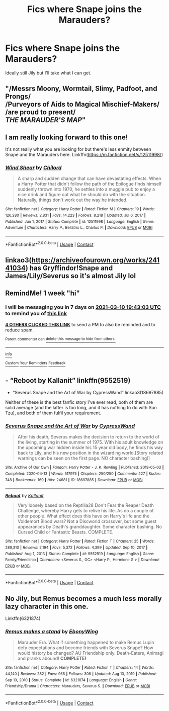 #+TITLE: Fics where Snape joins the Marauders?

* Fics where Snape joins the Marauders?
:PROPERTIES:
:Author: chlorinecrownt
:Score: 5
:DateUnix: 1614794221.0
:DateShort: 2021-Mar-03
:FlairText: Request
:END:
Ideally still Jily but I'll take what I can get.


** "/Messrs Moony, Wormtail, Slimy, Padfoot, and Prongs/\\
/Purveyors of Aids to Magical Mischief-Makers/\\
/are proud to present/\\
/THE MARAUDER'S MAP/"
:PROPERTIES:
:Author: Jon_Riptide
:Score: 9
:DateUnix: 1614795860.0
:DateShort: 2021-Mar-03
:END:


** I am really looking forward to this one!

It's not really what you are looking for but there's less enmity between Snape and the Marauders here. Linkffn([[https://m.fanfiction.net/s/12511998/]])
:PROPERTIES:
:Author: AmbitiousCompany
:Score: 4
:DateUnix: 1614803358.0
:DateShort: 2021-Mar-03
:END:

*** [[https://www.fanfiction.net/s/12511998/1/][*/Wind Shear/*]] by [[https://www.fanfiction.net/u/67673/Chilord][/Chilord/]]

#+begin_quote
  A sharp and sudden change that can have devastating effects. When a Harry Potter that didn't follow the path of the Epilogue finds himself suddenly thrown into 1970, he settles into a muggle pub to enjoy a nice drink and figure out what he should do with the situation. Naturally, things don't work out the way he intended.
#+end_quote

^{/Site/:} ^{fanfiction.net} ^{*|*} ^{/Category/:} ^{Harry} ^{Potter} ^{*|*} ^{/Rated/:} ^{Fiction} ^{M} ^{*|*} ^{/Chapters/:} ^{19} ^{*|*} ^{/Words/:} ^{126,280} ^{*|*} ^{/Reviews/:} ^{2,831} ^{*|*} ^{/Favs/:} ^{14,223} ^{*|*} ^{/Follows/:} ^{8,218} ^{*|*} ^{/Updated/:} ^{Jul} ^{6,} ^{2017} ^{*|*} ^{/Published/:} ^{Jun} ^{1,} ^{2017} ^{*|*} ^{/Status/:} ^{Complete} ^{*|*} ^{/id/:} ^{12511998} ^{*|*} ^{/Language/:} ^{English} ^{*|*} ^{/Genre/:} ^{Adventure} ^{*|*} ^{/Characters/:} ^{Harry} ^{P.,} ^{Bellatrix} ^{L.,} ^{Charlus} ^{P.} ^{*|*} ^{/Download/:} ^{[[http://www.ff2ebook.com/old/ffn-bot/index.php?id=12511998&source=ff&filetype=epub][EPUB]]} ^{or} ^{[[http://www.ff2ebook.com/old/ffn-bot/index.php?id=12511998&source=ff&filetype=mobi][MOBI]]}

--------------

*FanfictionBot*^{2.0.0-beta} | [[https://github.com/FanfictionBot/reddit-ffn-bot/wiki/Usage][Usage]] | [[https://www.reddit.com/message/compose?to=tusing][Contact]]
:PROPERTIES:
:Author: FanfictionBot
:Score: 1
:DateUnix: 1614803378.0
:DateShort: 2021-Mar-03
:END:


** linkao3([[https://archiveofourown.org/works/24141034]]) has Gryffindor!Snape and James/Lily/Severus so it's almost Jily lol
:PROPERTIES:
:Author: pinkishdolphin
:Score: 2
:DateUnix: 1614984682.0
:DateShort: 2021-Mar-06
:END:


** RemindMe! 1 week "hi"
:PROPERTIES:
:Author: Opening_Disaster6997
:Score: 1
:DateUnix: 1614800583.0
:DateShort: 2021-Mar-03
:END:

*** I will be messaging you in 7 days on [[http://www.wolframalpha.com/input/?i=2021-03-10%2019:43:03%20UTC%20To%20Local%20Time][*2021-03-10 19:43:03 UTC*]] to remind you of [[https://np.reddit.com/r/HPfanfiction/comments/lx01jj/fics_where_snape_joins_the_marauders/gpkipw1/?context=3][*this link*]]

[[https://np.reddit.com/message/compose/?to=RemindMeBot&subject=Reminder&message=%5Bhttps%3A%2F%2Fwww.reddit.com%2Fr%2FHPfanfiction%2Fcomments%2Flx01jj%2Ffics_where_snape_joins_the_marauders%2Fgpkipw1%2F%5D%0A%0ARemindMe%21%202021-03-10%2019%3A43%3A03%20UTC][*4 OTHERS CLICKED THIS LINK*]] to send a PM to also be reminded and to reduce spam.

^{Parent commenter can} [[https://np.reddit.com/message/compose/?to=RemindMeBot&subject=Delete%20Comment&message=Delete%21%20lx01jj][^{delete this message to hide from others.}]]

--------------

[[https://np.reddit.com/r/RemindMeBot/comments/e1bko7/remindmebot_info_v21/][^{Info}]]

[[https://np.reddit.com/message/compose/?to=RemindMeBot&subject=Reminder&message=%5BLink%20or%20message%20inside%20square%20brackets%5D%0A%0ARemindMe%21%20Time%20period%20here][^{Custom}]]
[[https://np.reddit.com/message/compose/?to=RemindMeBot&subject=List%20Of%20Reminders&message=MyReminders%21][^{Your Reminders}]]
[[https://np.reddit.com/message/compose/?to=Watchful1&subject=RemindMeBot%20Feedback][^{Feedback}]]
:PROPERTIES:
:Author: RemindMeBot
:Score: 0
:DateUnix: 1614800607.0
:DateShort: 2021-Mar-03
:END:


** - “Reboot by Kallanit” linkffn(9552519)
- “Severus Snape and the Art of War by CypressWand” linkao3(18697885)

Neither of these is the best fanfic story I've ever read, both of them are solid average (and the latter is too long, and it has nothing to do with Sun Tzu), and both of them fulfil your requirement.
:PROPERTIES:
:Author: ceplma
:Score: 1
:DateUnix: 1614811357.0
:DateShort: 2021-Mar-04
:END:

*** [[https://archiveofourown.org/works/18697885][*/Severus Snape and the Art of War/*]] by [[https://www.archiveofourown.org/users/CypressWand/pseuds/CypressWand][/CypressWand/]]

#+begin_quote
  After his death, Severus makes the decision to return to the world of the living, starting in the summer of 1975. With his adult knowledge on the upcoming war hidden inside his 15 year old body, he finds his way back to Lily, and his new position in the wizarding world.[Story related warnings can be seen on the first page. NO character bashing!]
#+end_quote

^{/Site/:} ^{Archive} ^{of} ^{Our} ^{Own} ^{*|*} ^{/Fandom/:} ^{Harry} ^{Potter} ^{-} ^{J.} ^{K.} ^{Rowling} ^{*|*} ^{/Published/:} ^{2019-05-03} ^{*|*} ^{/Completed/:} ^{2020-04-13} ^{*|*} ^{/Words/:} ^{517975} ^{*|*} ^{/Chapters/:} ^{250/250} ^{*|*} ^{/Comments/:} ^{427} ^{*|*} ^{/Kudos/:} ^{748} ^{*|*} ^{/Bookmarks/:} ^{169} ^{*|*} ^{/Hits/:} ^{24681} ^{*|*} ^{/ID/:} ^{18697885} ^{*|*} ^{/Download/:} ^{[[https://archiveofourown.org/downloads/18697885/Severus%20Snape%20and%20the.epub?updated_at=1609832593][EPUB]]} ^{or} ^{[[https://archiveofourown.org/downloads/18697885/Severus%20Snape%20and%20the.mobi?updated_at=1609832593][MOBI]]}

--------------

[[https://www.fanfiction.net/s/9552519/1/][*/Reboot/*]] by [[https://www.fanfiction.net/u/2932352/Kallanit][/Kallanit/]]

#+begin_quote
  Very loosely based on the Reptilia28 Don't Fear the Reaper Death Challenge, whereby Harry gets to relive his life. As do a couple of other people. What effect does this have on Harry's life and the Voldemort Blood wars? Not a Discworld crossover, but some guest appearances by Death's granddaughter. Some character bashing. No Cursed Child or Fantastic Beasts. COMPLETE.
#+end_quote

^{/Site/:} ^{fanfiction.net} ^{*|*} ^{/Category/:} ^{Harry} ^{Potter} ^{*|*} ^{/Rated/:} ^{Fiction} ^{T} ^{*|*} ^{/Chapters/:} ^{25} ^{*|*} ^{/Words/:} ^{289,310} ^{*|*} ^{/Reviews/:} ^{2,194} ^{*|*} ^{/Favs/:} ^{5,372} ^{*|*} ^{/Follows/:} ^{4,399} ^{*|*} ^{/Updated/:} ^{Sep} ^{10,} ^{2017} ^{*|*} ^{/Published/:} ^{Aug} ^{1,} ^{2013} ^{*|*} ^{/Status/:} ^{Complete} ^{*|*} ^{/id/:} ^{9552519} ^{*|*} ^{/Language/:} ^{English} ^{*|*} ^{/Genre/:} ^{Family/Friendship} ^{*|*} ^{/Characters/:} ^{<Severus} ^{S.,} ^{OC>} ^{<Harry} ^{P.,} ^{Hermione} ^{G.>} ^{*|*} ^{/Download/:} ^{[[http://www.ff2ebook.com/old/ffn-bot/index.php?id=9552519&source=ff&filetype=epub][EPUB]]} ^{or} ^{[[http://www.ff2ebook.com/old/ffn-bot/index.php?id=9552519&source=ff&filetype=mobi][MOBI]]}

--------------

*FanfictionBot*^{2.0.0-beta} | [[https://github.com/FanfictionBot/reddit-ffn-bot/wiki/Usage][Usage]] | [[https://www.reddit.com/message/compose?to=tusing][Contact]]
:PROPERTIES:
:Author: FanfictionBot
:Score: 1
:DateUnix: 1614811395.0
:DateShort: 2021-Mar-04
:END:


** No Jily, but Remus becomes a much less morally lazy character in this one.

Linkffn(6321874)
:PROPERTIES:
:Author: Dynomancer
:Score: 1
:DateUnix: 1614921097.0
:DateShort: 2021-Mar-05
:END:

*** [[https://www.fanfiction.net/s/6321874/1/][*/Remus makes a stand/*]] by [[https://www.fanfiction.net/u/2384673/EbonyWing][/EbonyWing/]]

#+begin_quote
  Marauder Era. What if something happened to make Remus Lupin defy expectations and become friends with Severus Snape? How would history be changed? AU Friendship only. Death-Eaters, Animagi and pranks abound! *COMPLETE!*
#+end_quote

^{/Site/:} ^{fanfiction.net} ^{*|*} ^{/Category/:} ^{Harry} ^{Potter} ^{*|*} ^{/Rated/:} ^{Fiction} ^{T} ^{*|*} ^{/Chapters/:} ^{14} ^{*|*} ^{/Words/:} ^{44,140} ^{*|*} ^{/Reviews/:} ^{282} ^{*|*} ^{/Favs/:} ^{955} ^{*|*} ^{/Follows/:} ^{306} ^{*|*} ^{/Updated/:} ^{Aug} ^{13,} ^{2019} ^{*|*} ^{/Published/:} ^{Sep} ^{13,} ^{2010} ^{*|*} ^{/Status/:} ^{Complete} ^{*|*} ^{/id/:} ^{6321874} ^{*|*} ^{/Language/:} ^{English} ^{*|*} ^{/Genre/:} ^{Friendship/Drama} ^{*|*} ^{/Characters/:} ^{Marauders,} ^{Severus} ^{S.} ^{*|*} ^{/Download/:} ^{[[http://www.ff2ebook.com/old/ffn-bot/index.php?id=6321874&source=ff&filetype=epub][EPUB]]} ^{or} ^{[[http://www.ff2ebook.com/old/ffn-bot/index.php?id=6321874&source=ff&filetype=mobi][MOBI]]}

--------------

*FanfictionBot*^{2.0.0-beta} | [[https://github.com/FanfictionBot/reddit-ffn-bot/wiki/Usage][Usage]] | [[https://www.reddit.com/message/compose?to=tusing][Contact]]
:PROPERTIES:
:Author: FanfictionBot
:Score: 1
:DateUnix: 1614921118.0
:DateShort: 2021-Mar-05
:END:
